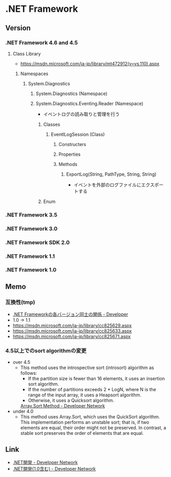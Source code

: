 * .NET Framework
** Version
*** .NET Framework 4.6 and 4.5
**** Class Library
- [[https://msdn.microsoft.com/ja-jp/library/mt472912(v=vs.110).aspx]]
***** Namespaces
****** System.Diagnostics
******* System.Diagnostics (Namespace)
******* System.Diagnostics.Eventing.Reader (Namespace)
- イベントログの読み取りと管理を行う
******** Classes
********* EventlLogSession (Class)
********** Constructers
********** Properties
********** Methods
*********** ExportLog(String, PathType, String, String)
- イベントを外部のログファイルにエクスポートする
******** Enum
*** .NET Framework 3.5
*** .NET Framework 3.0
*** .NET Framework SDK 2.0
*** .NET Framework 1.1
*** .NET Framework 1.0

** Memo
*** 互換性(tmp)
- [[https://blogs.msdn.microsoft.com/jpvsblog/2015/04/06/net-framework-3/][.NET Frameworkの各バージョン同士の関係 - Developer]]
- 1.0 -> 1.1
- https://msdn.microsoft.com/ja-jp/library/cc825629.aspx
- https://msdn.microsoft.com/ja-jp/library/cc825633.aspx
- https://msdn.microsoft.com/ja-jp/library/cc825671.aspx
*** 4.5以上でのsort algorithmの変更
- over 4.5
  - This method uses the introspective sort (introsort) algorithm as follows:
    - If the partition size is fewer than 16 elements, it uses an insertion sort algorithm.
    - If the number of partitions exceeds 2 * LogN, where N is the range of the input array, it uses a Heapsort algorithm.
    - Otherwise, it uses a Quicksort algorithm.
    [[https://msdn.microsoft.com/en-us/library/afwbytk2(v=vs.110).aspx][Array.Sort Method - Developer Network]]

- under 4.0
  - This method uses Array.Sort, which uses the QuickSort algorithm.
    This implementation performs an unstable sort; that is, if two elements are equal, their order might not be preserved.
    In contrast, a stable sort preserves the order of elements that are equal.

** Link
- [[https://msdn.microsoft.com/ja-jp/library/aa139615.aspx][.NET開発 - Developer Network]]
- [[https://msdn.microsoft.com/ja-jp/library/cc948946.aspx][.NET開発(1.0含む) - Developer Network]]
